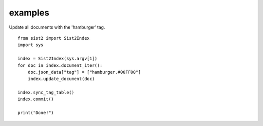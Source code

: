 examples
-------------------------------

Update all documents with the 'hamburger' tag. ::

    from sist2 import Sist2Index
    import sys

    index = Sist2Index(sys.argv[1])
    for doc in index.document_iter():
        doc.json_data["tag"] = ["hamburger.#00FF00"]
        index.update_document(doc)

    index.sync_tag_table()
    index.commit()

    print("Done!")